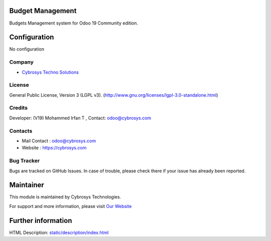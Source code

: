 .. image:: https://img.shields.io/badge/license-LGPL--3-blue.svg
    :target: http://www.gnu.org/licenses/lgpl-3.0-standalone.html
    :alt: License: LGPL-3

Budget Management
=================
Budgets Management system for Odoo 19 Community edition.

Configuration
=============
No configuration

Company
-------
* `Cybrosys Techno Solutions <https://cybrosys.com/>`__

License
-------
General Public License, Version 3 (LGPL v3).
(http://www.gnu.org/licenses/lgpl-3.0-standalone.html)

Credits
-------
Developer: (V19) Mohammed Irfan T , Contact: odoo@cybrosys.com

Contacts
--------
* Mail Contact : odoo@cybrosys.com
* Website : https://cybrosys.com

Bug Tracker
-----------
Bugs are tracked on GitHub Issues. In case of trouble, please check there if your issue has already been reported.

Maintainer
==========
.. image:: https://cybrosys.com/images/logo.png
   :target: https://cybrosys.com

This module is maintained by Cybrosys Technologies.

For support and more information, please visit `Our Website <https://cybrosys.com/>`__

Further information
===================
HTML Description: `<static/description/index.html>`__
